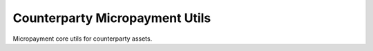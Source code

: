 ###############################
Counterparty Micropayment Utils
###############################

|BuildLink|_ |CoverageLink|_ |LicenseLink|_ |IssuesLink|_


.. |BuildLink| image:: https://travis-ci.org/StorjRND/micropayment-core.svg
.. _BuildLink: https://travis-ci.org/StorjRND/micropayment-core

.. |CoverageLink| image:: https://coveralls.io/repos/StorjRND/micropayment-core/badge.svg
.. _CoverageLink: https://coveralls.io/r/StorjRND/micropayment-core

.. |LicenseLink| image:: https://img.shields.io/badge/license-MIT-blue.svg
.. _LicenseLink: https://raw.githubusercontent.com/F483/micropayment-core/master/LICENSE

.. |IssuesLink| image:: https://img.shields.io/github/issues/F483/micropayment-core.svg
.. _IssuesLink: https://github.com/F483/micropayment-core/issues


Micropayment core utils for counterparty assets.


